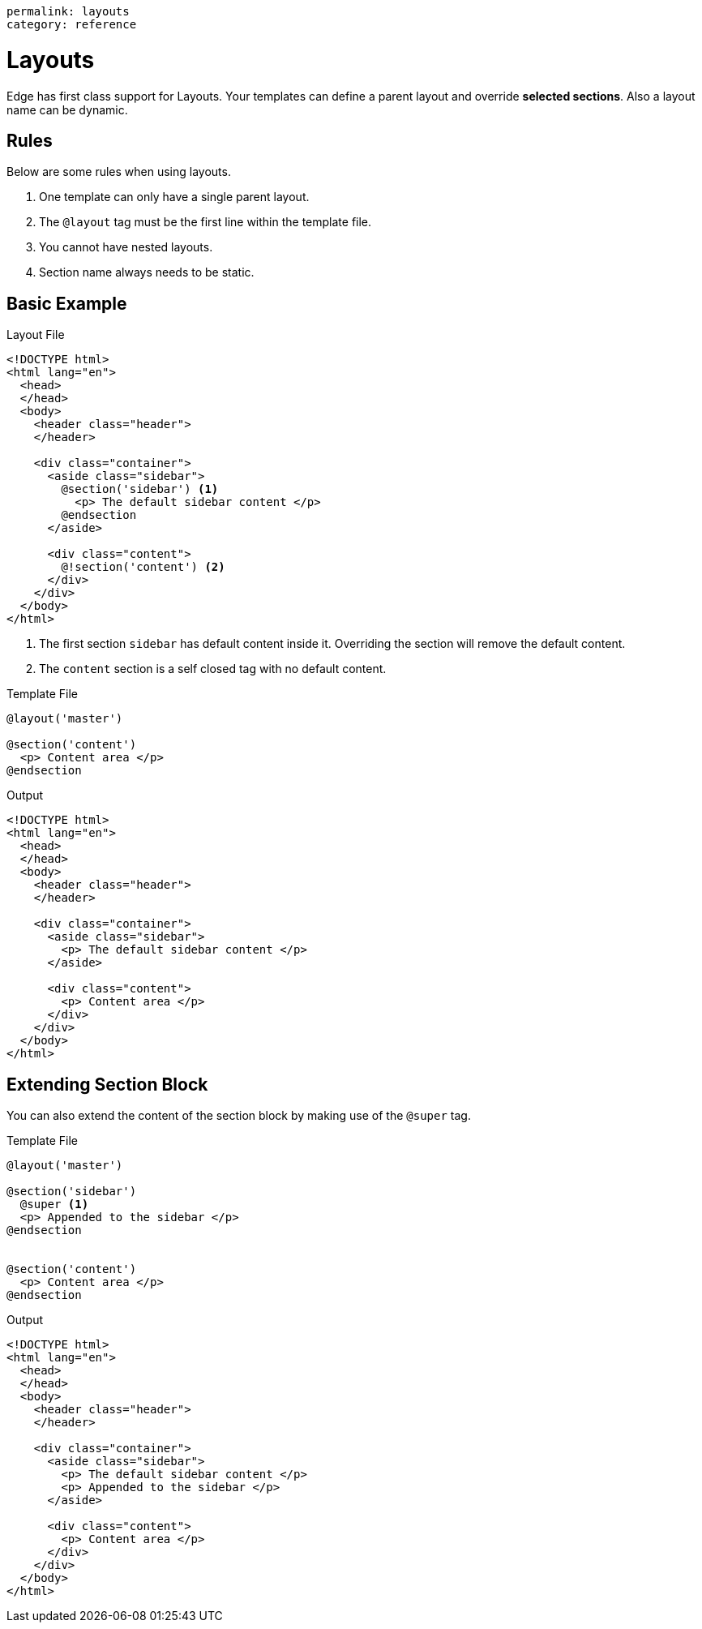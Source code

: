 ----
permalink: layouts
category: reference
----

= Layouts
Edge has first class support for Layouts. Your templates can define a parent layout and override *selected sections*. Also a layout name can be dynamic.

== Rules
Below are some rules when using layouts.

1. One template can only have a single parent layout.
2. The `@layout` tag must be the first line within the template file.
3. You cannot have nested layouts.
4. Section name always needs to be static.

== Basic Example

.Layout File
[source, edge]
----
<!DOCTYPE html>
<html lang="en">
  <head>
  </head>
  <body>
    <header class="header">
    </header>

    <div class="container">
      <aside class="sidebar">
        @section('sidebar') <1>
          <p> The default sidebar content </p>
        @endsection
      </aside>

      <div class="content">
        @!section('content') <2>
      </div>
    </div>
  </body>
</html>
----

<1> The first section `sidebar` has default content inside it. Overriding the section will remove the default content.
<2> The `content` section is a self closed tag with no default content.

.Template File
[source, edge]
----
@layout('master')

@section('content')
  <p> Content area </p>
@endsection
----

.Output
[source, html]
----
<!DOCTYPE html>
<html lang="en">
  <head>
  </head>
  <body>
    <header class="header">
    </header>

    <div class="container">
      <aside class="sidebar">
        <p> The default sidebar content </p>
      </aside>

      <div class="content">
        <p> Content area </p>
      </div>
    </div>
  </body>
</html>
----

== Extending Section Block
You can also extend the content of the section block by making use of the `@super` tag.

.Template File
[source, edge]
----
@layout('master')

@section('sidebar')
  @super <1>
  <p> Appended to the sidebar </p>
@endsection


@section('content')
  <p> Content area </p>
@endsection
----

.Output
[source, html]
----
<!DOCTYPE html>
<html lang="en">
  <head>
  </head>
  <body>
    <header class="header">
    </header>

    <div class="container">
      <aside class="sidebar">
        <p> The default sidebar content </p>
        <p> Appended to the sidebar </p>
      </aside>

      <div class="content">
        <p> Content area </p>
      </div>
    </div>
  </body>
</html>
----